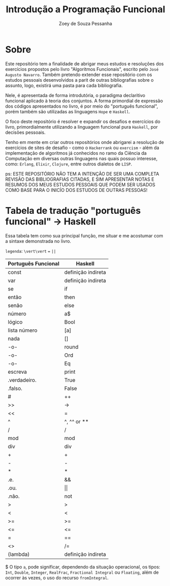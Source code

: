 #+title: Introdução a Programação Funcional
#+author: Zoey de Souza Pessanha
#+email: mdsp@boosting.tech

* Sobre
Este repositório tem a finalidade de abrigar meus estudos e resoluções
dos exercícios propostos pelo livro "Algoritmos Funcionais", escrito
pelo =José Augusto Navarro=. Também pretendo extender esse repositório
com os estudos pessoais desenvolvidos a parit de outras bibliografias
sobre o assunto, logo, existirá uma pasta para cada bibliografia.

Nele, é apresentada de forma introdutória, o paradigma declaritivo funcional
aplicado à teoria dos conjuntos. A forma primordial de expressão dos códigos
apresentados no livro, é por meio do "português funcional", porém também são
utilizadas as linguagens =Hope= e =Haskell=.

O foco deste repositório é resolver e expandir os desafios e exercícios do livro,
primordialmente utilizando a linguagem funcional pura =Haskell=, por decisões pessoais.

Tenho em mente em criar outros repositórios onde abrigarei a resolução de exercícios
de sites de desafio - como o =Hackerrank= ou =exercism= - além da implementação de algoritmos
já conhecidos no ramo da Ciência da Computação em diversas outras linguagens nas quais possuo
interesse, como: =Erlang=, =Elixir=, =Clojure=, entre outros dialetos de =LISP=.

ps: ESTE REPOSITÓRIO NÃO TEM A INTENÇÃO DE SER UMA COMPLETA REVISÃO DAS
BIBLIOGRAFIAS CITADAS, E SIM APRESENTAR NOTAS E RESUMOS DOS MEUS ESTUDOS
PESSOAIS QUE PODEM SER USADOS COMO BASE PARA O INICÍO DOS ESTUDOS DE OUTRAS PESSOAS!

* Tabela de tradução "português funcional" -> Haskell
Essa tabela tem como sua principal função, me situar e me acostumar com  a sintaxe
demonstrada no livro.

=legenda=: ~\vert\vert~ === ~||~

| Português Funcional | Haskell            |
|---------------------+--------------------|
| const               | definição indireta |
| var                 | definição indireta |
| se                  | if                 |
| então               | then               |
| senão               | else               |
| número              | a$                 |
| lógico              | Bool               |
| lista número        | [a]                |
| nada                | []                 |
| -o-                 | round              |
| -o-                 | Ord                |
| -o-                 | Eq                 |
| escreva             | print              |
| .verdadeiro.        | True               |
| .falso.             | False              |
| #                   | ++                 |
| >>                  | ->                 |
| <<                  | =                  |
| ^                   | ^, ^^ or **        |
| /                   | /                  |
| mod                 | mod                |
| div                 | div                |
| +                   | +                  |
| -                   | -                  |
| *                   | *                  |
| .e.                 | &&                 |
| .ou.                | \vert\vert         |
| .não.               | not                |
| >                   | >                  |
| <                   | <                  |
| >=                  | >=                 |
| <=                  | <=                 |
| =                   | ==                 |
| <>                  | /=                 |
| \vertx (lambda)     | definição indireta |

$ O tipo =a=, pode significar, dependendo da situação operacional, os tipos: =Int=,
=Double=, =Integer=, =RealFrac=, =Fractional Integral= ou =Floating=, além de ocorrer às vezes,
o uso do recurso =fromIntegral=.
